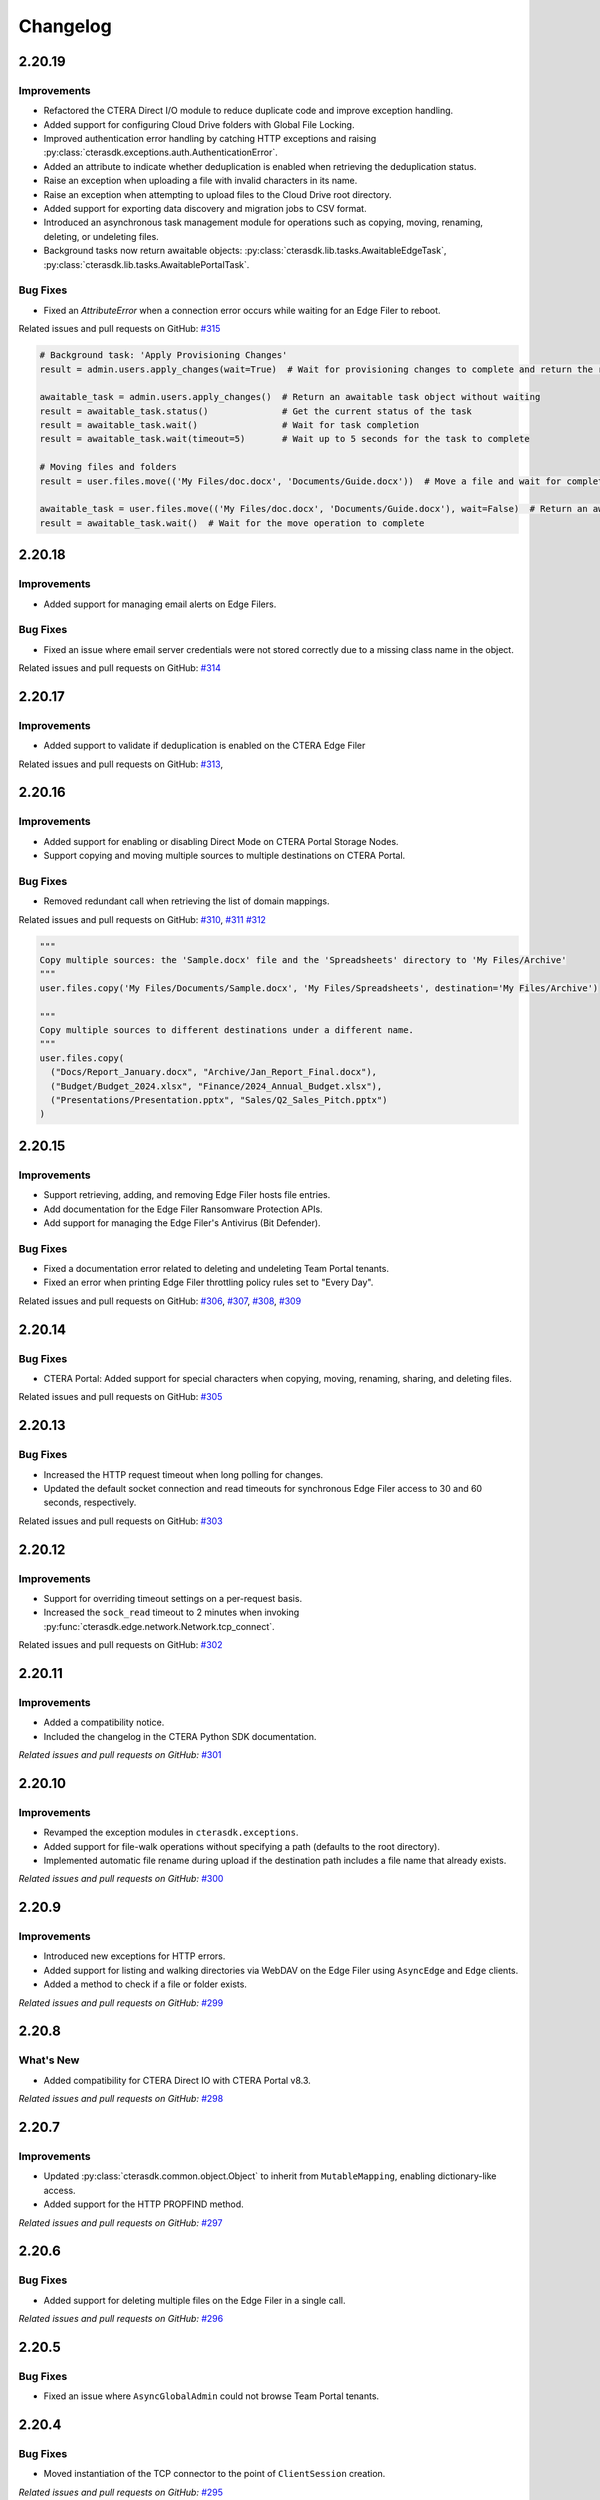 Changelog
=========

2.20.19
-------

Improvements
^^^^^^^^^^^^

* Refactored the CTERA Direct I/O module to reduce duplicate code and improve exception handling.
* Added support for configuring Cloud Drive folders with Global File Locking.
* Improved authentication error handling by catching HTTP exceptions and raising :py:class:`cterasdk.exceptions.auth.AuthenticationError`.
* Added an attribute to indicate whether deduplication is enabled when retrieving the deduplication status.
* Raise an exception when uploading a file with invalid characters in its name.
* Raise an exception when attempting to upload files to the Cloud Drive root directory.
* Added support for exporting data discovery and migration jobs to CSV format.
* Introduced an asynchronous task management module for operations such as copying, moving, renaming, deleting, or undeleting files.
* Background tasks now return awaitable objects: :py:class:`cterasdk.lib.tasks.AwaitableEdgeTask`,
  :py:class:`cterasdk.lib.tasks.AwaitablePortalTask`.

Bug Fixes
^^^^^^^^^

* Fixed an `AttributeError` when a connection error occurs while waiting for an Edge Filer to reboot.

Related issues and pull requests on GitHub: `#315 <https://github.com/ctera/ctera-python-sdk/pull/315>`_

.. code:: python

  # Background task: 'Apply Provisioning Changes'
  result = admin.users.apply_changes(wait=True)  # Wait for provisioning changes to complete and return the result

  awaitable_task = admin.users.apply_changes()  # Return an awaitable task object without waiting
  result = awaitable_task.status()              # Get the current status of the task
  result = awaitable_task.wait()                # Wait for task completion
  result = awaitable_task.wait(timeout=5)       # Wait up to 5 seconds for the task to complete

  # Moving files and folders
  result = user.files.move(('My Files/doc.docx', 'Documents/Guide.docx'))  # Move a file and wait for completion

  awaitable_task = user.files.move(('My Files/doc.docx', 'Documents/Guide.docx'), wait=False)  # Return an awaitable task object
  result = awaitable_task.wait()  # Wait for the move operation to complete

..

2.20.18
-------

Improvements
^^^^^^^^^^^^

* Added support for managing email alerts on Edge Filers.

Bug Fixes
^^^^^^^^^

* Fixed an issue where email server credentials were not stored correctly due to a missing class name in the object.

Related issues and pull requests on GitHub: `#314 <https://github.com/ctera/ctera-python-sdk/pull/314>`_

2.20.17
-------

Improvements
^^^^^^^^^^^^

* Added support to validate if deduplication is enabled on the CTERA Edge Filer

Related issues and pull requests on GitHub: `#313 <https://github.com/ctera/ctera-python-sdk/pull/313>`_,

2.20.16
-------

Improvements
^^^^^^^^^^^^

* Added support for enabling or disabling Direct Mode on CTERA Portal Storage Nodes.
* Support copying and moving multiple sources to multiple destinations on CTERA Portal.

Bug Fixes
^^^^^^^^^

* Removed redundant call when retrieving the list of domain mappings.

Related issues and pull requests on GitHub: `#310 <https://github.com/ctera/ctera-python-sdk/pull/310>`_,
`#311 <https://github.com/ctera/ctera-python-sdk/pull/311>`_
`#312 <https://github.com/ctera/ctera-python-sdk/pull/312>`_

.. code:: python

  """
  Copy multiple sources: the 'Sample.docx' file and the 'Spreadsheets' directory to 'My Files/Archive'
  """
  user.files.copy('My Files/Documents/Sample.docx', 'My Files/Spreadsheets', destination='My Files/Archive')

  """
  Copy multiple sources to different destinations under a different name.
  """
  user.files.copy(
    ("Docs/Report_January.docx", "Archive/Jan_Report_Final.docx"),
    ("Budget/Budget_2024.xlsx", "Finance/2024_Annual_Budget.xlsx"),
    ("Presentations/Presentation.pptx", "Sales/Q2_Sales_Pitch.pptx")
  )

2.20.15
-------

Improvements
^^^^^^^^^^^^

* Support retrieving, adding, and removing Edge Filer hosts file entries.
* Add documentation for the Edge Filer Ransomware Protection APIs.
* Add support for managing the Edge Filer's Antivirus (Bit Defender).

Bug Fixes
^^^^^^^^^

* Fixed a documentation error related to deleting and undeleting Team Portal tenants.
* Fixed an error when printing Edge Filer throttling policy rules set to "Every Day".

Related issues and pull requests on GitHub: `#306 <https://github.com/ctera/ctera-python-sdk/pull/306>`_,
`#307 <https://github.com/ctera/ctera-python-sdk/pull/307>`_,
`#308 <https://github.com/ctera/ctera-python-sdk/pull/308>`_,
`#309 <https://github.com/ctera/ctera-python-sdk/pull/309>`_


2.20.14
-------

Bug Fixes
^^^^^^^^^

* CTERA Portal: Added support for special characters when copying, moving, renaming, sharing, and deleting files.

Related issues and pull requests on GitHub: `#305 <https://github.com/ctera/ctera-python-sdk/pull/305>`_

2.20.13
-------

Bug Fixes
^^^^^^^^^

* Increased the HTTP request timeout when long polling for changes.
* Updated the default socket connection and read timeouts for synchronous Edge Filer access to 30 and 60 seconds, respectively.

Related issues and pull requests on GitHub: `#303 <https://github.com/ctera/ctera-python-sdk/pull/303>`_


2.20.12
-------

Improvements
^^^^^^^^^^^^

* Support for overriding timeout settings on a per-request basis.
* Increased the ``sock_read`` timeout to 2 minutes when invoking :py:func:`cterasdk.edge.network.Network.tcp_connect`.

Related issues and pull requests on GitHub: `#302 <https://github.com/ctera/ctera-python-sdk/pull/302>`_


2.20.11
-------

Improvements
^^^^^^^^^^^^

* Added a compatibility notice.
* Included the changelog in the CTERA Python SDK documentation.

*Related issues and pull requests on GitHub:* `#301 <https://github.com/ctera/ctera-python-sdk/pull/301>`_

2.20.10
-------

Improvements
^^^^^^^^^^^^

* Revamped the exception modules in ``cterasdk.exceptions``.
* Added support for file-walk operations without specifying a path (defaults to the root directory).
* Implemented automatic file rename during upload if the destination path includes a file name that already exists.

*Related issues and pull requests on GitHub:* `#300 <https://github.com/ctera/ctera-python-sdk/pull/300>`_

2.20.9
------

Improvements
^^^^^^^^^^^^

* Introduced new exceptions for HTTP errors.
* Added support for listing and walking directories via WebDAV on the Edge Filer using ``AsyncEdge`` and ``Edge`` clients.
* Added a method to check if a file or folder exists.

*Related issues and pull requests on GitHub:* `#299 <https://github.com/ctera/ctera-python-sdk/pull/299>`_


2.20.8
------

What's New
^^^^^^^^^^

* Added compatibility for CTERA Direct IO with CTERA Portal v8.3.

*Related issues and pull requests on GitHub:* `#298 <https://github.com/ctera/ctera-python-sdk/pull/298>`_


2.20.7
------

Improvements
^^^^^^^^^^^^

* Updated :py:class:`cterasdk.common.object.Object` to inherit from ``MutableMapping``, enabling dictionary-like access.
* Added support for the HTTP PROPFIND method.

*Related issues and pull requests on GitHub:* `#297 <https://github.com/ctera/ctera-python-sdk/pull/297>`_


2.20.6
------

Bug Fixes
^^^^^^^^^

* Added support for deleting multiple files on the Edge Filer in a single call.

*Related issues and pull requests on GitHub:* `#296 <https://github.com/ctera/ctera-python-sdk/pull/296>`_


2.20.5
------

Bug Fixes
^^^^^^^^^

* Fixed an issue where ``AsyncGlobalAdmin`` could not browse Team Portal tenants.


2.20.4
------

Bug Fixes
^^^^^^^^^

* Moved instantiation of the TCP connector to the point of ``ClientSession`` creation.

*Related issues and pull requests on GitHub:* `#295 <https://github.com/ctera/ctera-python-sdk/pull/295>`_


2.20.3
------

What's New
^^^^^^^^^^

* This version introduces a new ``AsyncEdge`` object for asynchronous access to the CTERA Edge Filer.
* Supported file browser operations include:
  ``listdir``, ``handle``, ``handle_many``, ``download``, ``download_many``,
  ``upload``, ``upload_file``, ``mkdir``, ``makedirs``, ``copy``, ``move``, and ``delete``.

Improvements
^^^^^^^^^^^^

* Logging is no longer enabled by default. As of this version, it is the responsibility of the
  client application to configure logging explicitly.
  This change aligns with best practices for libraries and allows greater flexibility in how logs are managed.

* Introduced improved configuration settings to support both synchronous and asynchronous access to the CTERA Portal and Edge Filers.

  .. code-block:: python

      # Disable TLS verification for CTERA Portal clients
      cterasdk.settings.core.syn.settings.connector.ssl = False  # GlobalAdmin, ServicesPortal
      cterasdk.settings.core.asyn.settings.connector.ssl = False  # AsyncGlobalAdmin, AsyncServicesPortal

      # Disable TLS verification for CTERA Edge Filer clients
      cterasdk.settings.edge.syn.settings.connector.ssl = False  # Edge
      cterasdk.settings.edge.asyn.settings.connector.ssl = False  # AsyncEdge

*Related issues and pull requests on GitHub:* `#294 <https://github.com/ctera/ctera-python-sdk/pull/294>`_

